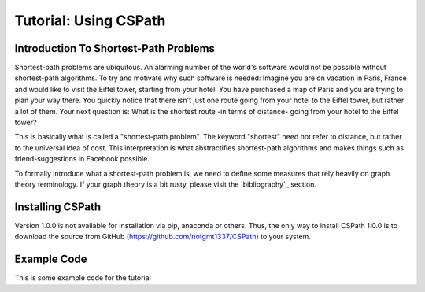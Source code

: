 Tutorial: Using CSPath
======================

Introduction To Shortest-Path Problems
--------------------------------------
Shortest-path problems are ubiquitous. An alarming number of the world's software would not be possible without shortest-path algorithms. To try and motivate why such software is needed: Imagine you are on vacation in Paris, France and would like to visit the Eiffel tower, starting from your hotel. You have purchased a map of Paris and you are trying to plan your way there. You quickly notice that there isn't just one route going from your hotel to the Eiffel tower, but rather a lot of them. Your next question is: What is the shortest route -in terms of distance- going from your hotel to the Eiffel tower?

This is basically what is called a "shortest-path problem". The keyword "shortest" need not refer to distance, but rather to the universal idea of cost. This interpretation is what abstractifies shortest-path algorithms and makes things such as friend-suggestions in Facebook possible.

To formally introduce what a shortest-path problem is, we need to define some measures that rely heavily on graph theory terminology. If your graph theory is a bit rusty, please visit the `bibliography`_ section.

Installing CSPath
----------------------
Version 1.0.0 is not available for installation via pip, anaconda or others. Thus, the only way to install CSPath 1.0.0 is to download the source from GitHub (https://github.com/notgmt1337/CSPath) to your system.

Example Code
------------

This is some example code for the tutorial


.. _bibliograph: https://cspath.readthedocs.io/en/latest/reference/bibliography.html
